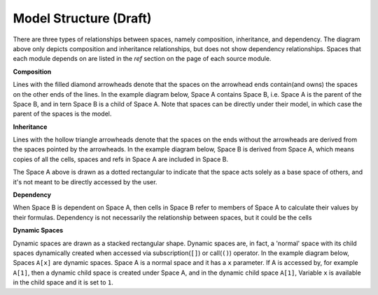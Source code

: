 Model Structure (Draft)
=======================

.. Begin diagram how-to

There are three types of relationships between spaces, namely composition, inheritance, and dependency.
The diagram above only depicts composition and inheritance relationships, but does not show dependency
relationships. Spaces that each module depends on are listed in the *ref* section on the page of each source module.

**Composition**

Lines with the filled diamond arrowheads denote that
the spaces on the arrowhead ends contain(and owns) the spaces on the other ends of the lines.
In the example diagram below, Space A contains Space B, i.e.
Space A is the parent of the Space B,
and in tern Space B is a child of Space A.
Note that spaces can be directly under their model, in which case the parent
of the spaces is the model.

.. blockdiag::

   blockdiag {
     default_node_color="#D5E8D4";
     default_linecolor="#628E47";
     node_width=70;
     A <- B[hstyle=composition];
   }


**Inheritance**

Lines with the hollow triangle arrowheads denote that the spaces on the ends without
the arrowheads are derived from the spaces pointed by the arrowheads.
In the example diagram below, Space B is derived from Space A, which means
copies of all the cells, spaces and refs in Space A are included
in Space B.

.. blockdiag::

   blockdiag {
     default_node_color="#D5E8D4";
     default_linecolor="#628E47";
     node_width=70;
     A[style=dotted]
     A <- B[hstyle=generalization]
   }

The Space A above is drawn as a dotted rectangular to indicate that the space acts
solely as a base space of others, and it's not meant to be directly accessed
by the user.

**Dependency**

When Space B is dependent on Space A, then cells in Space B refer to members of Space A to calculate their values by their formulas.
Dependency is not necessarily the relationship between spaces, but it could be the cells

**Dynamic Spaces**

Dynamic spaces are drawn as a stacked rectangular shape.
Dynamic spaces are, in fact, a 'normal' space with its child spaces dynamically
created when accessed via subscription(``[]``) or call(``()``) operator.
In the example diagram below, Spaces ``A[x]`` are dynamic spaces.
Space A is a normal space and it has a ``x`` parameter.
If A is accessed by, for example ``A[1]``, then a dynamic child space is created under
Space A, and in the dynamic child space ``A[1]``,
Variable ``x`` is available in the child space and it is set to ``1``.

.. blockdiag::

   blockdiag {
     default_node_color="#D5E8D4";
     default_linecolor="#628E47";
     node_width=70;
     model[shape=roundedbox, linecolor="#7B99C5", color="#D4E8FC"]
     model<- "A[x]"[hstyle=composition];
     "A[x]" [stacked]
   }

.. End diagram how-to
